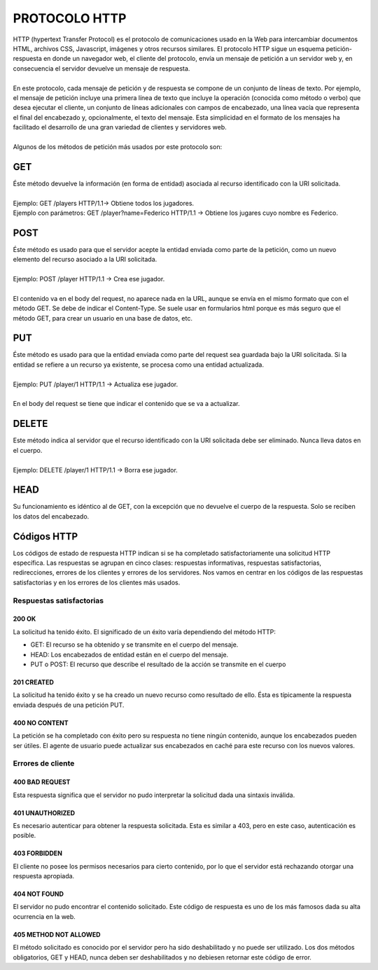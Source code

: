 ==============
PROTOCOLO HTTP
==============

| HTTP (hypertext Transfer Protocol) es el protocolo de comunicaciones usado en la Web para intercambiar documentos HTML, archivos CSS, Javascript, imágenes y otros recursos similares. El protocolo HTTP sigue un esquema petición-respuesta en donde un navegador web, el cliente del protocolo, envía un mensaje de petición a un servidor web y, en consecuencia el servidor devuelve un mensaje de respuesta. 
|
| En este protocolo, cada mensaje de petición y de respuesta se compone de un conjunto de líneas de texto. Por ejemplo, el mensaje de petición incluye una primera línea de texto que incluye la operación (conocida como método o verbo) que desea ejecutar el cliente, un conjunto de líneas adicionales con campos de encabezado, una línea vacía que representa el final del encabezado y, opcionalmente, el texto del mensaje. Esta simplicidad en el formato de los mensajes ha facilitado el desarrollo de una gran variedad de clientes y servidores web. 
|
| Algunos de los métodos de petición más usados por este protocolo son:

GET
===

| Éste método devuelve la información (en forma de entidad) asociada al recurso identificado con la URI solicitada.
|
| Ejemplo:  GET  /players  HTTP/1.1→ Obtiene todos los jugadores.
| Ejemplo con parámetros: GET /player?name=Federico HTTP/1.1 → Obtiene los jugares cuyo nombre es Federico.

POST
====

| Éste método es usado para que el servidor acepte la entidad enviada como parte de la petición, como un nuevo elemento del recurso asociado a la URI solicitada.
|
| Ejemplo: POST  /player HTTP/1.1 → Crea ese jugador.
|
| El contenido va en el body del request, no aparece nada en la URL, aunque se envía en el mismo formato que con el método GET. Se debe de indicar el Content-Type. Se suele usar en formularios html porque es más seguro que el método GET, para crear un usuario en una base de datos, etc.

PUT
===

| Éste método es usado para que la entidad enviada como parte del request sea guardada bajo la URI solicitada. Si la entidad se refiere a un recurso ya existente, se procesa como una entidad actualizada.
|
| Ejemplo: PUT  /player/1 HTTP/1.1 → Actualiza ese jugador.
|
| En el body del request se tiene que indicar el contenido que se va a actualizar.

DELETE
======

| Este método indica al servidor que el recurso identificado con la URI solicitada debe ser eliminado. Nunca lleva datos en el cuerpo.
|
| Ejemplo: DELETE  /player/1 HTTP/1.1 → Borra ese jugador.

HEAD
======

| Su funcionamiento es idéntico al de GET, con la excepción que no devuelve el cuerpo de la respuesta. Solo se reciben los datos del encabezado.

Códigos HTTP
============

| Los códigos de estado de respuesta HTTP indican si se ha completado satisfactoriamente una solicitud HTTP específica. Las respuestas se agrupan en cinco clases: respuestas informativas, respuestas satisfactorias, redirecciones, errores de los clientes y errores de los servidores. Nos vamos en centrar en los códigos de las respuestas satisfactorias y en los errores de los clientes más usados.

-------------------------
Respuestas satisfactorias
-------------------------

200 OK
------

| La solicitud ha tenido éxito. El significado de un éxito varía dependiendo del método HTTP:

- GET: El recurso se ha obtenido y se transmite en el cuerpo del mensaje.
- HEAD: Los encabezados de entidad están en el cuerpo del mensaje.
- PUT o POST: El recurso que describe el resultado de la acción se transmite en el cuerpo

201 CREATED
-----------

| La solicitud ha tenido éxito y se ha creado un nuevo recurso como resultado de ello. Ésta es típicamente la respuesta enviada después de una petición PUT.

400 NO CONTENT
--------------

| La petición se ha completado con éxito pero su respuesta no tiene ningún contenido, aunque los encabezados pueden ser útiles. El agente de usuario puede actualizar sus encabezados en caché para este recurso con los nuevos valores.

------------------
Errores de cliente
------------------

400 BAD REQUEST
---------------

| Esta respuesta significa que el servidor no pudo interpretar la solicitud dada una sintaxis inválida.

401 UNAUTHORIZED
----------------

| Es necesario autenticar para obtener la respuesta solicitada. Esta es similar a 403, pero en este caso, autenticación es posible.

403 FORBIDDEN
-------------

| El cliente no posee los permisos necesarios para cierto contenido, por lo que el servidor está rechazando otorgar una respuesta apropiada.

404 NOT FOUND
-------------

| El servidor no pudo encontrar el contenido solicitado. Este código de respuesta es uno de los más famosos dada su alta ocurrencia en la web.

405 METHOD NOT ALLOWED
----------------------

| El método solicitado es conocido por el servidor pero ha sido deshabilitado y no puede ser utilizado. Los dos métodos obligatorios, GET y HEAD, nunca deben ser deshabilitados y no debiesen retornar este código de error.
























